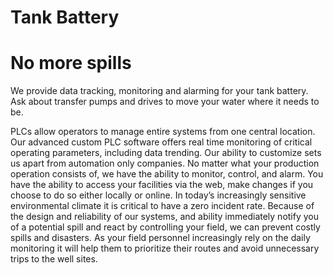 * Tank Battery
[[/assets/img/carousel/IMG_20160225_131958.jpg]]
* No more spills
We provide data tracking, monitoring and alarming for your tank battery.  Ask about transfer pumps and drives to move your water where it needs to be.

PLCs allow operators to manage entire systems from one central location.  Our advanced custom PLC 
software offers real time monitoring of critical operating parameters, including data trending.  Our 
ability to customize sets us apart from automation only companies.  No matter what your production 
operation consists of, we have the ability to monitor, control, and alarm. You have the ability to access 
your facilities via the web, make changes if you choose to do so either locally or online.
In today’s increasingly sensitive environmental climate it is critical to have a zero 
incident rate. Because of the design and reliability of our systems, and ability immediately notify you of a 
potential spill and react by controlling your field, we can prevent costly spills and disasters.
As your field personnel increasingly rely on the daily monitoring it will help them to prioritize their 
routes and avoid unnecessary trips to the well sites.

